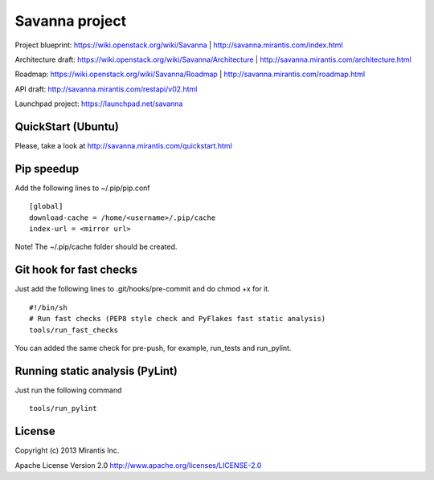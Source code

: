 Savanna project
===============

Project blueprint: https://wiki.openstack.org/wiki/Savanna | http://savanna.mirantis.com/index.html

Architecture draft: https://wiki.openstack.org/wiki/Savanna/Architecture | http://savanna.mirantis.com/architecture.html

Roadmap: https://wiki.openstack.org/wiki/Savanna/Roadmap | http://savanna.mirantis.com/roadmap.html

API draft: http://savanna.mirantis.com/restapi/v02.html

Launchpad project: https://launchpad.net/savanna

QuickStart (Ubuntu)
----------

Please, take a look at http://savanna.mirantis.com/quickstart.html


Pip speedup
-----------

Add the following lines to ~/.pip/pip.conf
::
    [global]
    download-cache = /home/<username>/.pip/cache
    index-url = <mirror url>

Note! The ~/.pip/cache folder should be created.

Git hook for fast checks
------------------------
Just add the following lines to .git/hooks/pre-commit and do chmod +x for it.
::
    #!/bin/sh
    # Run fast checks (PEP8 style check and PyFlakes fast static analysis)
    tools/run_fast_checks

You can added the same check for pre-push, for example, run_tests and run_pylint.

Running static analysis (PyLint)
--------------------------------
Just run the following command
::
    tools/run_pylint

License
-------
Copyright (c) 2013 Mirantis Inc.

Apache License Version 2.0 http://www.apache.org/licenses/LICENSE-2.0
